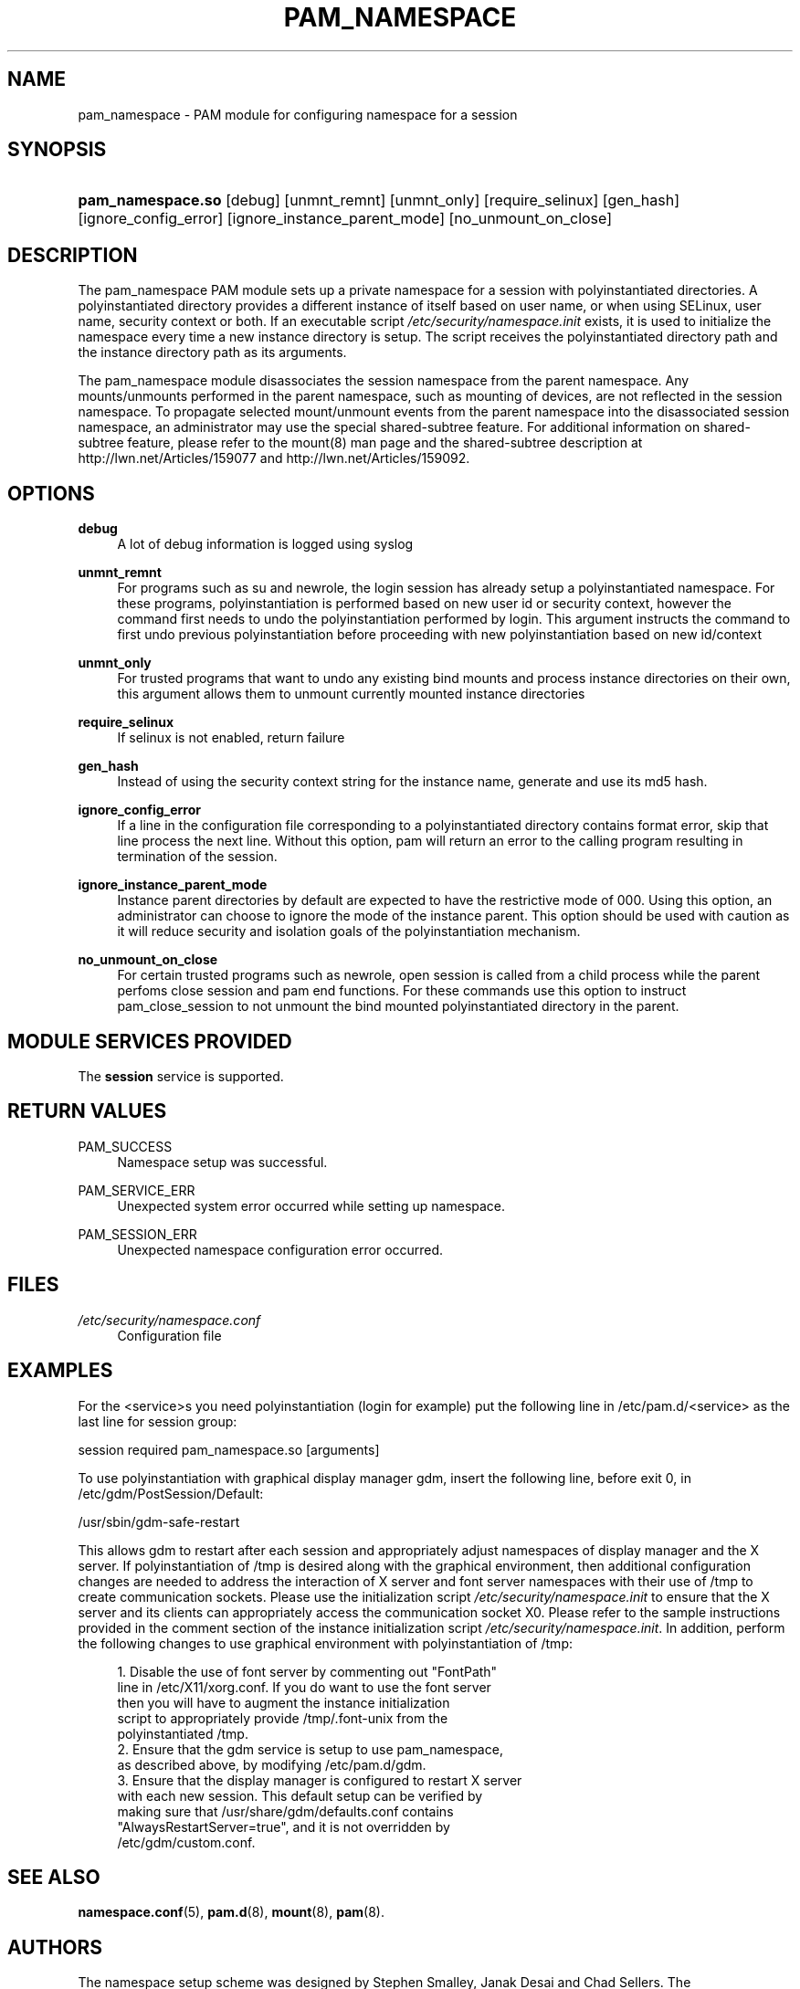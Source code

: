 .\"     Title: pam_namespace
.\"    Author: 
.\" Generator: DocBook XSL Stylesheets v1.71.1 <http://docbook.sf.net/>
.\"      Date: 06/20/2007
.\"    Manual: Linux\-PAM Manual
.\"    Source: Linux\-PAM Manual
.\"
.TH "PAM_NAMESPACE" "8" "06/20/2007" "Linux\-PAM Manual" "Linux\-PAM Manual"
.\" disable hyphenation
.nh
.\" disable justification (adjust text to left margin only)
.ad l
.SH "NAME"
pam_namespace \- PAM module for configuring namespace for a session
.SH "SYNOPSIS"
.HP 17
\fBpam_namespace.so\fR [debug] [unmnt_remnt] [unmnt_only] [require_selinux] [gen_hash] [ignore_config_error] [ignore_instance_parent_mode] [no_unmount_on_close]
.SH "DESCRIPTION"
.PP
The pam_namespace PAM module sets up a private namespace for a session with polyinstantiated directories. A polyinstantiated directory provides a different instance of itself based on user name, or when using SELinux, user name, security context or both. If an executable script
\fI/etc/security/namespace.init\fR
exists, it is used to initialize the namespace every time a new instance directory is setup. The script receives the polyinstantiated directory path and the instance directory path as its arguments.
.PP
The pam_namespace module disassociates the session namespace from the parent namespace. Any mounts/unmounts performed in the parent namespace, such as mounting of devices, are not reflected in the session namespace. To propagate selected mount/unmount events from the parent namespace into the disassociated session namespace, an administrator may use the special shared\-subtree feature. For additional information on shared\-subtree feature, please refer to the mount(8) man page and the shared\-subtree description at http://lwn.net/Articles/159077 and http://lwn.net/Articles/159092.
.SH "OPTIONS"
.PP
\fBdebug\fR
.RS 4
A lot of debug information is logged using syslog
.RE
.PP
\fBunmnt_remnt\fR
.RS 4
For programs such as su and newrole, the login session has already setup a polyinstantiated namespace. For these programs, polyinstantiation is performed based on new user id or security context, however the command first needs to undo the polyinstantiation performed by login. This argument instructs the command to first undo previous polyinstantiation before proceeding with new polyinstantiation based on new id/context
.RE
.PP
\fBunmnt_only\fR
.RS 4
For trusted programs that want to undo any existing bind mounts and process instance directories on their own, this argument allows them to unmount currently mounted instance directories
.RE
.PP
\fBrequire_selinux\fR
.RS 4
If selinux is not enabled, return failure
.RE
.PP
\fBgen_hash\fR
.RS 4
Instead of using the security context string for the instance name, generate and use its md5 hash.
.RE
.PP
\fBignore_config_error\fR
.RS 4
If a line in the configuration file corresponding to a polyinstantiated directory contains format error, skip that line process the next line. Without this option, pam will return an error to the calling program resulting in termination of the session.
.RE
.PP
\fBignore_instance_parent_mode\fR
.RS 4
Instance parent directories by default are expected to have the restrictive mode of 000. Using this option, an administrator can choose to ignore the mode of the instance parent. This option should be used with caution as it will reduce security and isolation goals of the polyinstantiation mechanism.
.RE
.PP
\fBno_unmount_on_close\fR
.RS 4
For certain trusted programs such as newrole, open session is called from a child process while the parent perfoms close session and pam end functions. For these commands use this option to instruct pam_close_session to not unmount the bind mounted polyinstantiated directory in the parent.
.RE
.SH "MODULE SERVICES PROVIDED"
.PP
The
\fBsession\fR
service is supported.
.SH "RETURN VALUES"
.PP
PAM_SUCCESS
.RS 4
Namespace setup was successful.
.RE
.PP
PAM_SERVICE_ERR
.RS 4
Unexpected system error occurred while setting up namespace.
.RE
.PP
PAM_SESSION_ERR
.RS 4
Unexpected namespace configuration error occurred.
.RE
.SH "FILES"
.PP
\fI/etc/security/namespace.conf\fR
.RS 4
Configuration file
.RE
.SH "EXAMPLES"
.PP
For the <service>s you need polyinstantiation (login for example) put the following line in /etc/pam.d/<service> as the last line for session group:
.PP
session required pam_namespace.so [arguments]
.PP
To use polyinstantiation with graphical display manager gdm, insert the following line, before exit 0, in /etc/gdm/PostSession/Default:
.PP
/usr/sbin/gdm\-safe\-restart
.PP
This allows gdm to restart after each session and appropriately adjust namespaces of display manager and the X server. If polyinstantiation of /tmp is desired along with the graphical environment, then additional configuration changes are needed to address the interaction of X server and font server namespaces with their use of /tmp to create communication sockets. Please use the initialization script
\fI/etc/security/namespace.init\fR
to ensure that the X server and its clients can appropriately access the communication socket X0. Please refer to the sample instructions provided in the comment section of the instance initialization script
\fI/etc/security/namespace.init\fR. In addition, perform the following changes to use graphical environment with polyinstantiation of /tmp:
.PP

.sp
.RS 4
.nf
      1. Disable the use of font server by commenting out "FontPath"
         line in /etc/X11/xorg.conf. If you do want to use the font server
         then you will have to augment the instance initialization
         script to appropriately provide /tmp/.font\-unix from the
         polyinstantiated /tmp.
      2. Ensure that the gdm service is setup to use pam_namespace,
         as described above, by modifying /etc/pam.d/gdm.
      3. Ensure that the display manager is configured to restart X server
         with each new session. This default setup can be verified by
         making sure that /usr/share/gdm/defaults.conf contains
         "AlwaysRestartServer=true", and it is not overridden by
         /etc/gdm/custom.conf.
    
.fi
.RE
.sp
.SH "SEE ALSO"
.PP

\fBnamespace.conf\fR(5),
\fBpam.d\fR(8),
\fBmount\fR(8),
\fBpam\fR(8).
.SH "AUTHORS"
.PP
The namespace setup scheme was designed by Stephen Smalley, Janak Desai and Chad Sellers. The pam_namespace PAM module was developed by Janak Desai <janak@us.ibm.com>, Chad Sellers <csellers@tresys.com> and Steve Grubb <sgrubb@redhat.com>.
